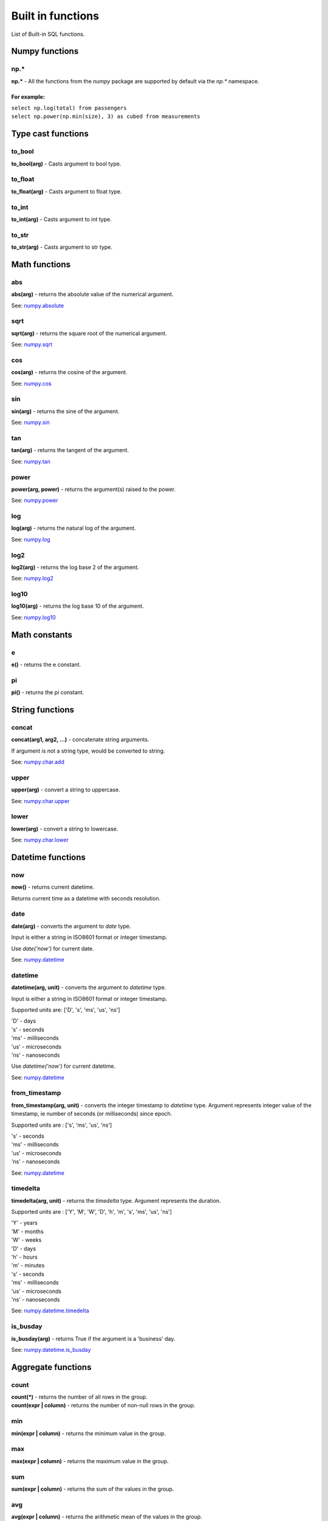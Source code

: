 ******************
Built in functions
******************

List of Built-in SQL functions.


===============
Numpy functions
===============


np.*
~~~~~~~~~~~~~~~~~~~~~~~~~~~~~~~~~~~~~~~~~~~~~~~~~~~~~

**np.\*** - All the functions from the `numpy` package are supported by default via the `np.*` namespace.

For example:
""""""""""""
| ``select np.log(total) from passengers``
| ``select np.power(np.min(size), 3) as cubed from measurements``



===================
Type cast functions
===================

to_bool
~~~~~~~~~~~~~~~~~~~~~~~~~~~~~~~~~~~~~~~~~~~~~~~~~~~~~

**to_bool(arg)** - Casts argument to bool type.

to_float
~~~~~~~~~~~~~~~~~~~~~~~~~~~~~~~~~~~~~~~~~~~~~~~~~~~~~

**to_float(arg)** - Casts argument to float type.

to_int
~~~~~~~~~~~~~~~~~~~~~~~~~~~~~~~~~~~~~~~~~~~~~~~~~~~~~

**to_int(arg)** - Casts argument to int type.

to_str
~~~~~~~~~~~~~~~~~~~~~~~~~~~~~~~~~~~~~~~~~~~~~~~~~~~~~

**to_str(arg)** - Casts argument to str type.





==============
Math functions
==============


abs
~~~~~~~~~~~~~~~~~~~~~~~~~~~~~~~~~~~~~~~~~~~~~~~~~~~~~

**abs(arg)** - returns the absolute value of the numerical
argument.

See: `numpy.absolute <https://numpy.org/doc/stable/reference/generated/numpy.absolute.html>`_


sqrt
~~~~~~~~~~~~~~~~~~~~~~~~~~~~~~~~~~~~~~~~~~~~~~~~~~~~~

**sqrt(arg)** - returns the square root of the numerical
argument.

See: `numpy.sqrt <https://numpy.org/doc/stable/reference/generated/numpy.sqrt.html>`_

cos
~~~~~~~~~~~~~~~~~~~~~~~~~~~~~~~~~~~~~~~~~~~~~~~~~~~~~

**cos(arg)** - returns the cosine of the argument.

See: `numpy.cos <https://numpy.org/doc/stable/reference/generated/numpy.cos.html>`_

sin
~~~~~~~~~~~~~~~~~~~~~~~~~~~~~~~~~~~~~~~~~~~~~~~~~~~~~

**sin(arg)** - returns the sine of the argument.

See: `numpy.sin <https://numpy.org/doc/stable/reference/generated/numpy.sin.html>`_

tan
~~~~~~~~~~~~~~~~~~~~~~~~~~~~~~~~~~~~~~~~~~~~~~~~~~~~~

**tan(arg)** - returns the tangent of the argument.

See: `numpy.tan <https://numpy.org/doc/stable/reference/generated/numpy.tan.html>`_

power
~~~~~~~~~~~~~~~~~~~~~~~~~~~~~~~~~~~~~~~~~~~~~~~~~~~~~

**power(arg, power)** - returns the argument(s) raised to the power.

See: `numpy.power <https://numpy.org/doc/stable/reference/generated/numpy.power.html>`_

log
~~~~~~~~~~~~~~~~~~~~~~~~~~~~~~~~~~~~~~~~~~~~~~~~~~~~~

**log(arg)** - returns the natural log of the argument.

See: `numpy.log <https://numpy.org/doc/stable/reference/generated/numpy.log.html>`_

log2
~~~~~~~~~~~~~~~~~~~~~~~~~~~~~~~~~~~~~~~~~~~~~~~~~~~~~

**log2(arg)** - returns the log base 2 of the argument.

See: `numpy.log2 <https://numpy.org/doc/stable/reference/generated/numpy.log2.html>`_

log10
~~~~~~~~~~~~~~~~~~~~~~~~~~~~~~~~~~~~~~~~~~~~~~~~~~~~~

**log10(arg)** - returns the log base 10 of the argument.

See: `numpy.log10 <https://numpy.org/doc/stable/reference/generated/numpy.log10.html>`_



==============
Math constants
==============


e
~~~~~~~~~~~~~~~~~~~~~~~~~~~~~~~~~~~~~~~~~~~~~~~~~~~~~

**e()** - returns the e constant.

pi
~~~~~~~~~~~~~~~~~~~~~~~~~~~~~~~~~~~~~~~~~~~~~~~~~~~~~

**pi()** - returns the pi constant.



================
String functions
================


concat
~~~~~~~~~~~~~~~~~~~~~~~~~~~~~~~~~~~~~~~~~~~~~~~~~~~~~

**concat(arg1, arg2, ...)** - concatenate string arguments.

If argument is not a string type, would be converted to string.

See: `numpy.char.add <https://numpy.org/doc/stable/reference/generated/numpy.char.add.html>`_

upper
~~~~~~~~~~~~~~~~~~~~~~~~~~~~~~~~~~~~~~~~~~~~~~~~~~~~~

**upper(arg)** - convert a string to uppercase.

See: `numpy.char.upper <https://numpy.org/doc/1.19/reference/generated/numpy.char.upper.html>`_

lower
~~~~~~~~~~~~~~~~~~~~~~~~~~~~~~~~~~~~~~~~~~~~~~~~~~~~~

**lower(arg)** - convert a string to lowercase.

See: `numpy.char.lower <https://numpy.org/doc/1.19/reference/generated/numpy.char.lower.html>`_




==================
Datetime functions
==================


now
~~~~~~~~~~~~~~~~~~~~~~~~~~~~~~~~~~~~~~~~~~~~~~~~~~~~~

**now()** - returns current datetime.

Returns current time as a datetime with seconds resolution.


date
~~~~~~~~~~~~~~~~~~~~~~~~~~~~~~~~~~~~~~~~~~~~~~~~~~~~~

**date(arg)** - converts the argument to `date` type.

Input is either a string in ISO8601 format or integer timestamp.

Use `date('now')` for current date.

See: `numpy.datetime <https://numpy.org/doc/stable/reference/arrays.datetime.html>`_


datetime
~~~~~~~~~~~~~~~~~~~~~~~~~~~~~~~~~~~~~~~~~~~~~~~~~~~~~

**datetime(arg, unit)** - converts the argument to `datetime` type.

Input is either a string in ISO8601 format or integer timestamp.

Supported units are: ['D', 's', 'ms', 'us', 'ns']

| 'D' - days
| 's' - seconds
| 'ms' - milliseconds
| 'us' - microseconds
| 'ns' - nanoseconds


Use `datetime('now')` for current datetime.

See: `numpy.datetime <https://numpy.org/doc/stable/reference/arrays.datetime.html>`_


from_timestamp
~~~~~~~~~~~~~~~~~~~~~~~~~~~~~~~~~~~~~~~~~~~~~~~~~~~~~

**from_timestamp(arg, unit)** - converts the integer timestamp to `datetime` type.
Argument represents integer value of the timestamp, ie number of seconds (or milliseconds) since epoch.

Supported units are : ['s', 'ms', 'us', 'ns']

| 's' - seconds
| 'ms' - milliseconds
| 'us' - microseconds
| 'ns' - nanoseconds


See: `numpy.datetime <https://numpy.org/doc/stable/reference/arrays.datetime.html>`_

timedelta
~~~~~~~~~~~~~~~~~~~~~~~~~~~~~~~~~~~~~~~~~~~~~~~~~~~~~

**timedelta(arg, unit)** - returns the `timedelta` type.
Argument represents the duration.

Supported units are : ['Y', 'M', 'W', 'D', 'h', 'm', 's', 'ms', 'us', 'ns']

| 'Y' - years
| 'M' - months
| 'W' - weeks
| 'D' - days
| 'h' - hours
| 'm' - minutes
| 's' - seconds
| 'ms' - milliseconds
| 'us' - microseconds
| 'ns' - nanoseconds


See: `numpy.datetime.timedelta <https://numpy.org/doc/stable/reference/arrays.datetime.html#datetime-and-timedelta-arithmetic>`_


is_busday
~~~~~~~~~~~~~~~~~~~~~~~~~~~~~~~~~~~~~~~~~~~~~~~~~~~~~

**is_busday(arg)** - returns True if the argument is a 'business' day.

See: `numpy.datetime.is_busday <https://numpy.org/doc/stable/reference/arrays.datetime.html#business-day-functionality>`_



===================
Aggregate functions
===================


count
~~~~~~~~~~~~~~~~~~~~~~~~~~~~~~~~~~~~~~~~~~~~~~~~~~~~~

| **count(*)** - returns the number of all rows in the group.
| **count(expr | column)** - returns the number of non-null rows in the group.



min
~~~~~~~~~~~~~~~~~~~~~~~~~~~~~~~~~~~~~~~~~~~~~~~~~~~~~

**min(expr | column)** - returns the minimum value in the group.


max
~~~~~~~~~~~~~~~~~~~~~~~~~~~~~~~~~~~~~~~~~~~~~~~~~~~~~

**max(expr | column)** - returns the maximum value in the group.


sum
~~~~~~~~~~~~~~~~~~~~~~~~~~~~~~~~~~~~~~~~~~~~~~~~~~~~~

**sum(expr | column)** - returns the sum of the values in the group.


avg
~~~~~~~~~~~~~~~~~~~~~~~~~~~~~~~~~~~~~~~~~~~~~~~~~~~~~

**avg(expr | column)** - returns the arithmetic mean of the values in the group.




